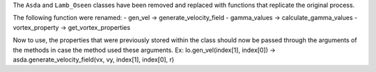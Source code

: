 The ``Asda`` and ``Lamb_Oseen`` classes have been removed and replaced with functions that replicate the original process.

The following function were renamed:
- gen_vel -> generate_velocity_field
- gamma_values -> calculate_gamma_values
- vortex_property -> get_vortex_properties

Now to use, the properties that were previously stored within the class should now be passed through the arguments of the methods in case the method used these arguments.
Ex: lo.gen_vel(index[1], index[0]) -> asda.generate_velocity_field(vx, vy, index[1], index[0], r)
